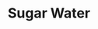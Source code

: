 #+TITLE: Sugar Water
#+Artist: Cibo Matto
#+Album: Viva! La Woman
#+Art: https://i.scdn.co/image/ab67616d00001e0246879fc1f4504307179edb87 
#+Link: https://open.spotify.com/track/2mQnPuVeoJXwS8p9J4JUIb?si=30c3f536010c484e

